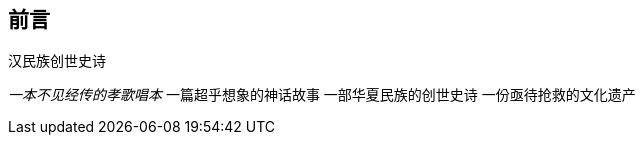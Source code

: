 [preface]

[[foreword-section, foreword]]
== 前言

`汉民族创世史诗`

__一本不见经传的孝歌唱本__
一篇超乎想象的神话故事
一部华夏民族的创世史诗
一份亟待抢救的文化遗产